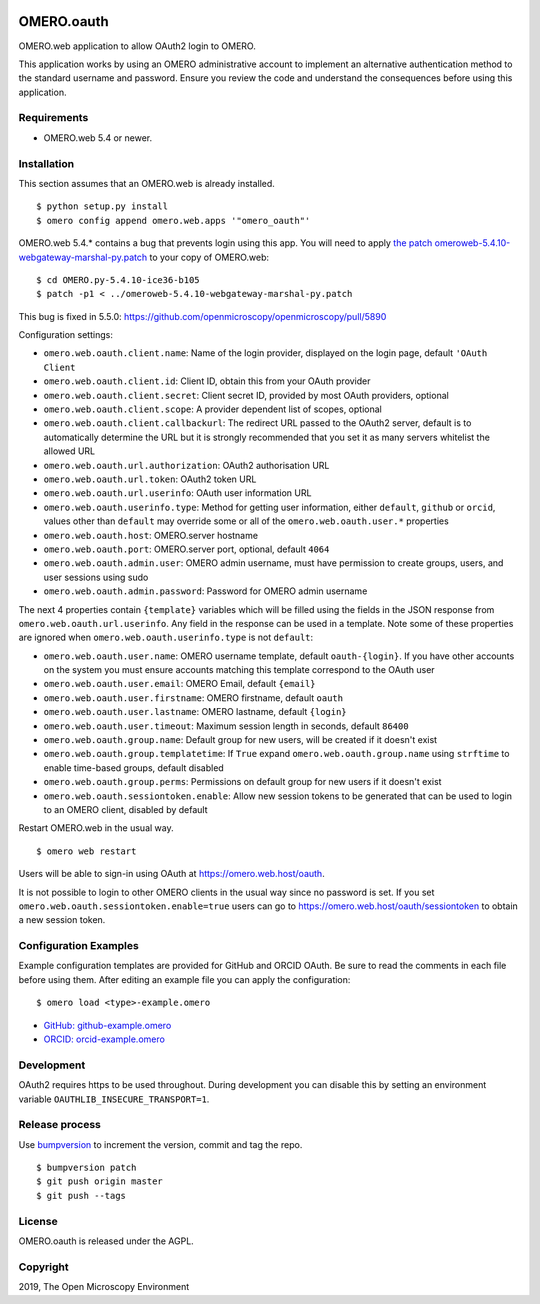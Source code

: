 .. image:: https://travis-ci.com/manics/omero-oauth.svg?branch=master
    :target: https://travis-ci.com/manics/omero-oauth


OMERO.oauth
===========

OMERO.web application to allow OAuth2 login to OMERO.

This application works by using an OMERO administrative account to implement an alternative authentication method to the standard username and password.
Ensure you review the code and understand the consequences before using this application.


Requirements
------------

* OMERO.web 5.4 or newer.


Installation
------------

This section assumes that an OMERO.web is already installed.

::

    $ python setup.py install
    $ omero config append omero.web.apps '"omero_oauth"'

OMERO.web 5.4.* contains a bug that prevents login using this app.
You will need to apply `the patch omeroweb-5.4.10-webgateway-marshal-py.patch <omeroweb-5.4.10-webgateway-marshal-py.patch>`_ to your copy of OMERO.web:

::

    $ cd OMERO.py-5.4.10-ice36-b105
    $ patch -p1 < ../omeroweb-5.4.10-webgateway-marshal-py.patch

This bug is fixed in 5.5.0: https://github.com/openmicroscopy/openmicroscopy/pull/5890


Configuration settings:

- ``omero.web.oauth.client.name``: Name of the login provider, displayed on the login page, default ``'OAuth Client``
- ``omero.web.oauth.client.id``: Client ID, obtain this from your OAuth provider
- ``omero.web.oauth.client.secret``: Client secret ID, provided by most OAuth providers, optional
- ``omero.web.oauth.client.scope``: A provider dependent list of scopes, optional
- ``omero.web.oauth.client.callbackurl``: The redirect URL passed to the OAuth2 server, default is to automatically determine the URL but it is strongly recommended that you set it as many servers whitelist the allowed URL

- ``omero.web.oauth.url.authorization``: OAuth2 authorisation URL
- ``omero.web.oauth.url.token``: OAuth2 token URL
- ``omero.web.oauth.url.userinfo``: OAuth user information URL

- ``omero.web.oauth.userinfo.type``: Method for getting user information, either ``default``, ``github`` or ``orcid``, values other than ``default`` may override some or all of the ``omero.web.oauth.user.*`` properties

- ``omero.web.oauth.host``: OMERO.server hostname
- ``omero.web.oauth.port``: OMERO.server port, optional, default ``4064``
- ``omero.web.oauth.admin.user``: OMERO admin username, must have permission to create groups, users, and user sessions using sudo
- ``omero.web.oauth.admin.password``: Password for OMERO admin username

The next 4 properties contain ``{template}`` variables which will be filled using the fields in the JSON response from ``omero.web.oauth.url.userinfo``.
Any field in the response can be used in a template.
Note some of these properties are ignored when ``omero.web.oauth.userinfo.type`` is not ``default``:

- ``omero.web.oauth.user.name``: OMERO username template, default ``oauth-{login}``. If you have other accounts on the system you must ensure accounts matching this template correspond to the OAuth user
- ``omero.web.oauth.user.email``: OMERO Email, default ``{email}``
- ``omero.web.oauth.user.firstname``: OMERO firstname, default ``oauth``
- ``omero.web.oauth.user.lastname``: OMERO lastname, default ``{login}``

- ``omero.web.oauth.user.timeout``: Maximum session length in seconds, default ``86400``

- ``omero.web.oauth.group.name``: Default group for new users, will be created if it doesn't exist
- ``omero.web.oauth.group.templatetime``: If ``True`` expand ``omero.web.oauth.group.name`` using ``strftime`` to enable time-based groups, default disabled
- ``omero.web.oauth.group.perms``: Permissions on default group for new users if it doesn't exist

- ``omero.web.oauth.sessiontoken.enable``: Allow new session tokens to be generated that can be used to login to an OMERO client, disabled by default

Restart OMERO.web in the usual way.

::

    $ omero web restart


Users will be able to sign-in using OAuth at https://omero.web.host/oauth.

It is not possible to login to other OMERO clients in the usual way since no password is set.
If you set ``omero.web.oauth.sessiontoken.enable=true`` users can go to https://omero.web.host/oauth/sessiontoken to obtain a new session token.


Configuration Examples
----------------------

Example configuration templates are provided for GitHub and ORCID OAuth.
Be sure to read the comments in each file before using them.
After editing an example file you can apply the configuration:

::

    $ omero load <type>-example.omero


- `GitHub: github-example.omero <github-example.omero>`_
- `ORCID: orcid-example.omero <orcid-example.omero>`_


Development
-----------

OAuth2 requires https to be used throughout.
During development you can disable this by setting an environment variable ``OAUTHLIB_INSECURE_TRANSPORT=1``.


Release process
---------------

Use `bumpversion
<https://pypi.org/project/bump2version/>`_ to increment the version, commit and tag the repo.

::

    $ bumpversion patch
    $ git push origin master
    $ git push --tags


License
-------

OMERO.oauth is released under the AGPL.

Copyright
---------

2019, The Open Microscopy Environment
